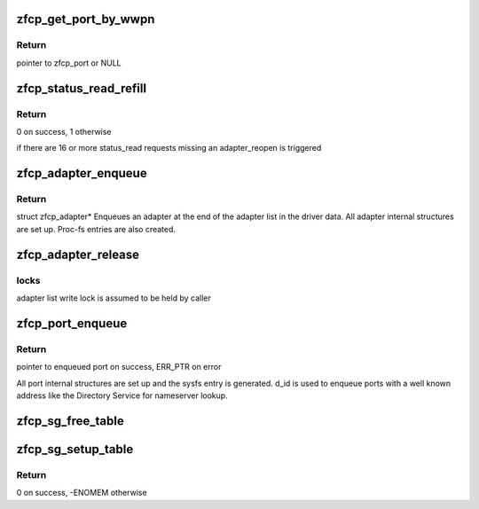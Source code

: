 .. -*- coding: utf-8; mode: rst -*-
.. src-file: drivers/s390/scsi/zfcp_aux.c

.. _`zfcp_get_port_by_wwpn`:

zfcp_get_port_by_wwpn
=====================

.. c:function:: struct zfcp_port *zfcp_get_port_by_wwpn(struct zfcp_adapter *adapter, u64 wwpn)

    find port in port list of adapter by wwpn

    :param struct zfcp_adapter \*adapter:
        pointer to adapter to search for port

    :param u64 wwpn:
        wwpn to search for

.. _`zfcp_get_port_by_wwpn.return`:

Return
------

pointer to zfcp_port or NULL

.. _`zfcp_status_read_refill`:

zfcp_status_read_refill
=======================

.. c:function:: int zfcp_status_read_refill(struct zfcp_adapter *adapter)

    refill the long running status_read_requests

    :param struct zfcp_adapter \*adapter:
        ptr to struct zfcp_adapter for which the buffers should be refilled

.. _`zfcp_status_read_refill.return`:

Return
------

0 on success, 1 otherwise

if there are 16 or more status_read requests missing an adapter_reopen
is triggered

.. _`zfcp_adapter_enqueue`:

zfcp_adapter_enqueue
====================

.. c:function:: struct zfcp_adapter *zfcp_adapter_enqueue(struct ccw_device *ccw_device)

    enqueue a new adapter to the list

    :param struct ccw_device \*ccw_device:
        pointer to the struct cc_device

.. _`zfcp_adapter_enqueue.return`:

Return
------

struct zfcp_adapter\*
Enqueues an adapter at the end of the adapter list in the driver data.
All adapter internal structures are set up.
Proc-fs entries are also created.

.. _`zfcp_adapter_release`:

zfcp_adapter_release
====================

.. c:function:: void zfcp_adapter_release(struct kref *ref)

    remove the adapter from the resource list

    :param struct kref \*ref:
        pointer to struct kref

.. _`zfcp_adapter_release.locks`:

locks
-----

adapter list write lock is assumed to be held by caller

.. _`zfcp_port_enqueue`:

zfcp_port_enqueue
=================

.. c:function:: struct zfcp_port *zfcp_port_enqueue(struct zfcp_adapter *adapter, u64 wwpn, u32 status, u32 d_id)

    enqueue port to port list of adapter

    :param struct zfcp_adapter \*adapter:
        adapter where remote port is added

    :param u64 wwpn:
        WWPN of the remote port to be enqueued

    :param u32 status:
        initial status for the port

    :param u32 d_id:
        destination id of the remote port to be enqueued

.. _`zfcp_port_enqueue.return`:

Return
------

pointer to enqueued port on success, ERR_PTR on error

All port internal structures are set up and the sysfs entry is generated.
d_id is used to enqueue ports with a well known address like the Directory
Service for nameserver lookup.

.. _`zfcp_sg_free_table`:

zfcp_sg_free_table
==================

.. c:function:: void zfcp_sg_free_table(struct scatterlist *sg, int count)

    free memory used by scatterlists

    :param struct scatterlist \*sg:
        pointer to scatterlist

    :param int count:
        number of scatterlist which are to be free'ed
        the scatterlist are expected to reference pages always

.. _`zfcp_sg_setup_table`:

zfcp_sg_setup_table
===================

.. c:function:: int zfcp_sg_setup_table(struct scatterlist *sg, int count)

    init scatterlist and allocate, assign buffers

    :param struct scatterlist \*sg:
        pointer to struct scatterlist

    :param int count:
        number of scatterlists which should be assigned with buffers
        of size page

.. _`zfcp_sg_setup_table.return`:

Return
------

0 on success, -ENOMEM otherwise

.. This file was automatic generated / don't edit.


